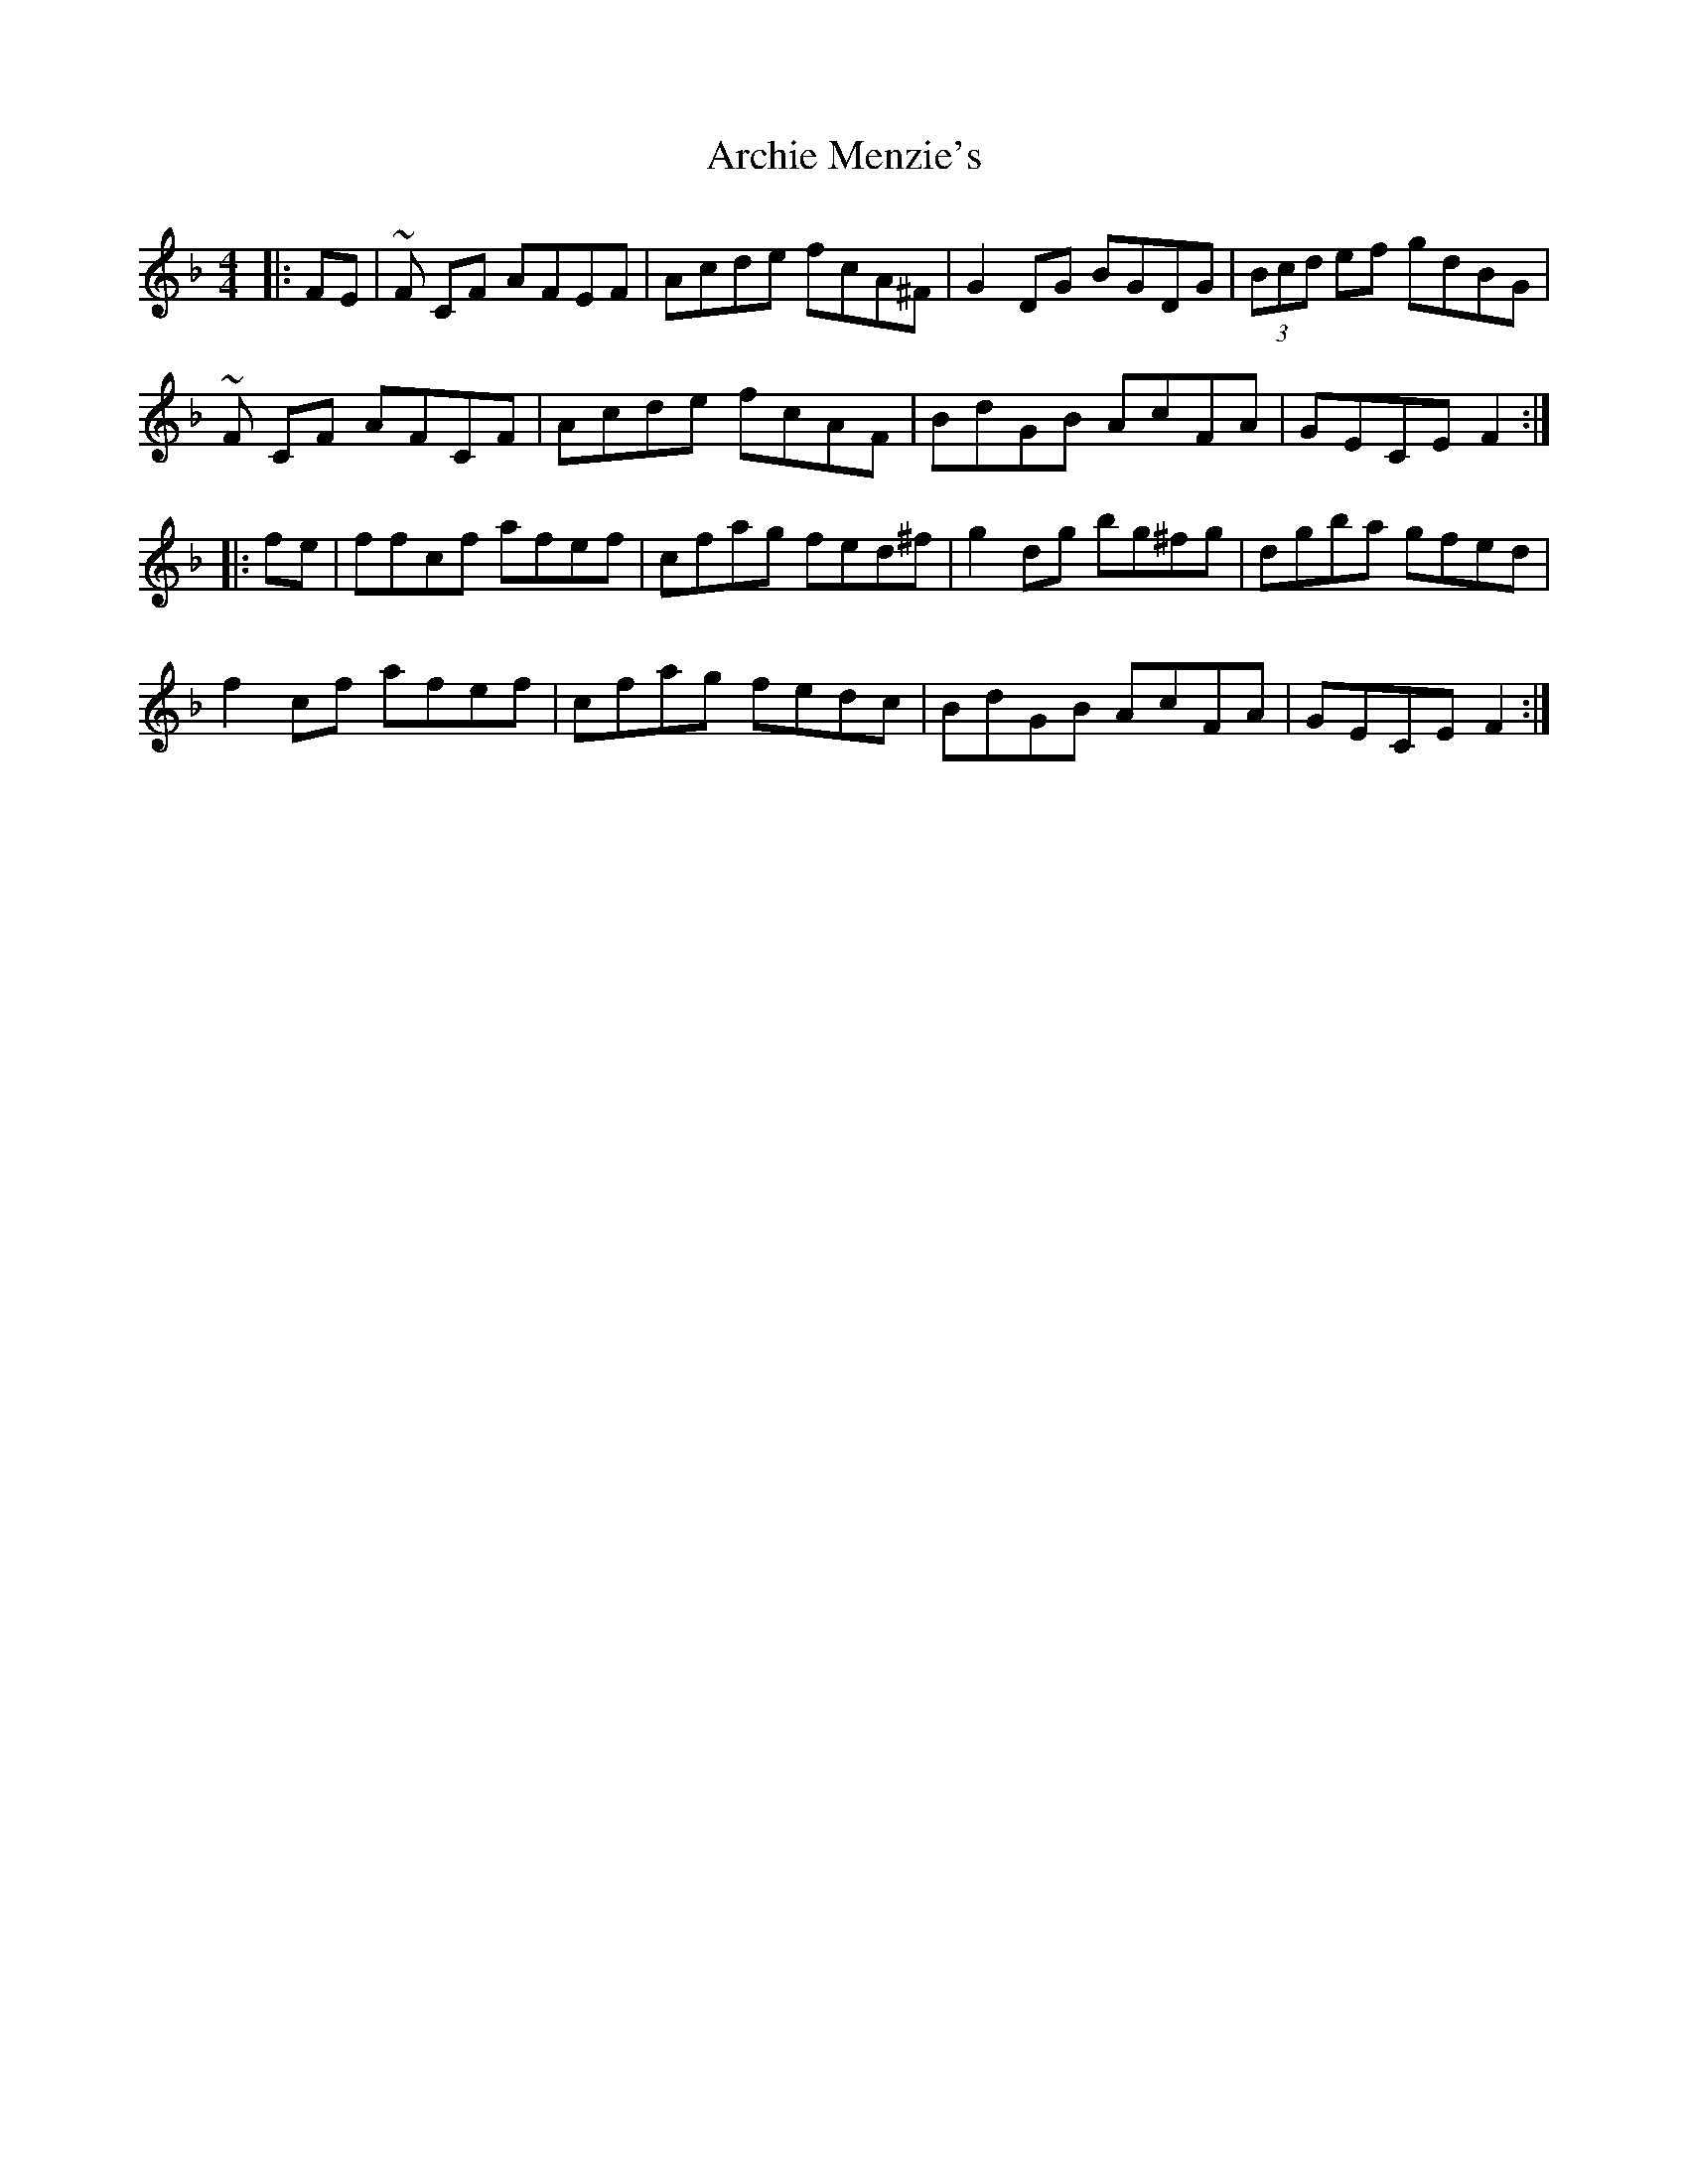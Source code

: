 X: 1806
T: Archie Menzie's
R: reel
M: 4/4
K: Fmajor
|:FE|~F CF AFEF|Acde fcA^F|G2DG BGDG|(3Bcd ef gdBG|
~F CF AFCF|Acde fcAF|BdGB AcFA|GECE F2:|
|:fe|ffcf afef|cfag fed^f|g2 dg bg^fg|dgba gfed|
f2 cf afef|cfag fedc|BdGB AcFA|GECE F2:|

